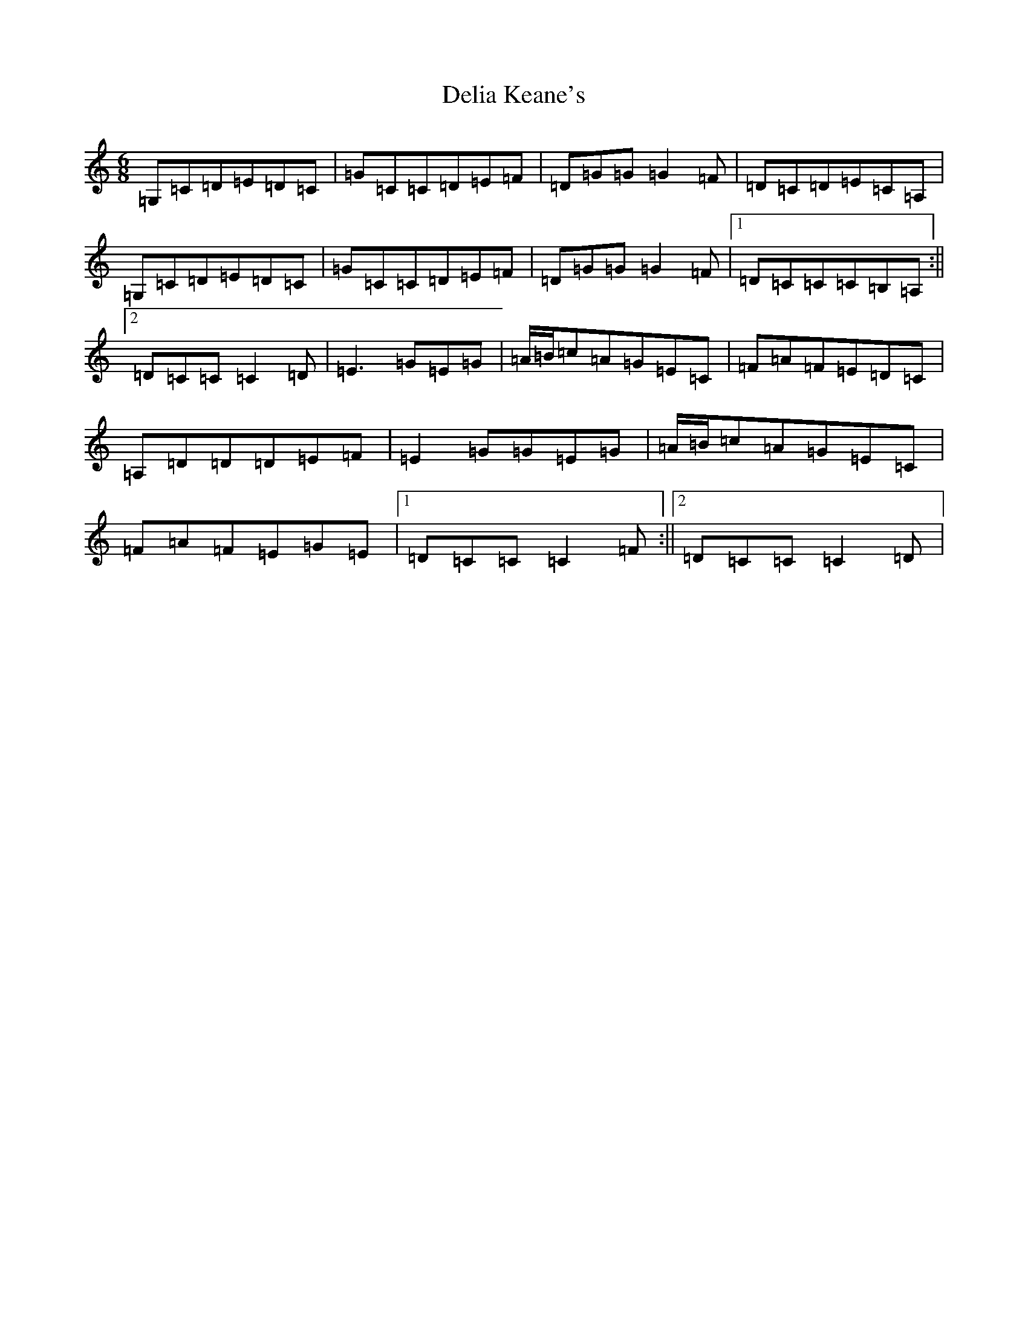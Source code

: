 X: 5047
T: Delia Keane's
S: https://thesession.org/tunes/3949#setting3949
R: jig
M:6/8
L:1/8
K: C Major
=G,=C=D=E=D=C|=G=C=C=D=E=F|=D=G=G=G2=F|=D=C=D=E=C=A,|=G,=C=D=E=D=C|=G=C=C=D=E=F|=D=G=G=G2=F|1=D=C=C=C=B,=A,:||2=D=C=C=C2=D|=E3=G=E=G|=A/2=B/2=c=A=G=E=C|=F=A=F=E=D=C|=A,=D=D=D=E=F|=E2=G=G=E=G|=A/2=B/2=c=A=G=E=C|=F=A=F=E=G=E|1=D=C=C=C2=F:||2=D=C=C=C2=D|